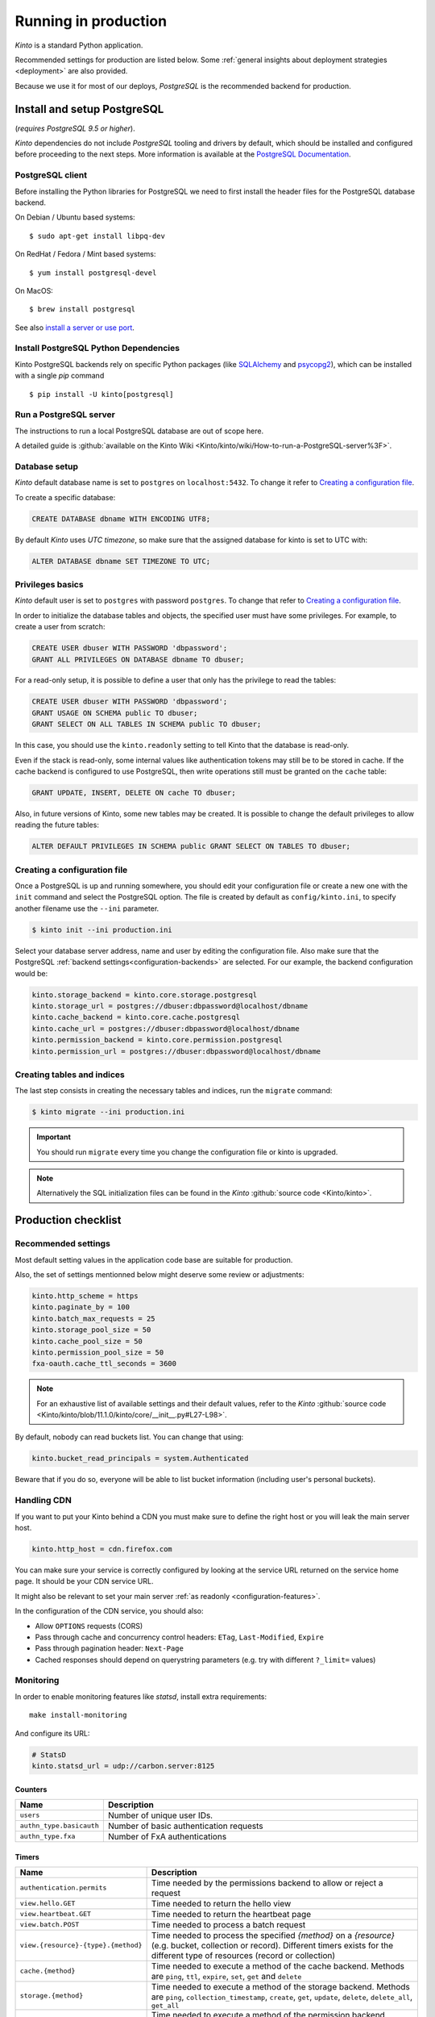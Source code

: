 .. _run-production:

Running in production
#####################

*Kinto* is a standard Python application.

Recommended settings for production are listed below. Some :ref:`general insights about deployment strategies
<deployment>` are also provided.

Because we use it for most of our deploys, *PostgreSQL* is the recommended
backend for production.


.. _postgresql-install:

Install and setup PostgreSQL
============================

(*requires PostgreSQL 9.5 or higher*).

*Kinto* dependencies do not include *PostgreSQL* tooling and drivers by default, which should be installed and configured before proceeding to the next steps. More information is available at the `PostgreSQL Documentation <http://www.postgresql.org/docs>`_.


PostgreSQL client
-----------------

Before installing the Python libraries for PostgreSQL we need to first install the header files for the PostgreSQL database backend.

On Debian / Ubuntu based systems::

    $ sudo apt-get install libpq-dev

On RedHat / Fedora / Mint based systems::

    $ yum install postgresql-devel

On MacOS::

    $ brew install postgresql

See also `install a server or use port <http://superuser.com/questions/296873/install-libpq-dev-on-mac-os>`_.

Install PostgreSQL Python Dependencies
--------------------------------------

Kinto PostgreSQL backends rely on specific Python packages (like `SQLAlchemy <http://www.sqlalchemy.org/>`_ and `psycopg2 <http://initd.org/psycopg/>`_), which can be installed with a single *pip* command ::

    $ pip install -U kinto[postgresql]


Run a PostgreSQL server
-----------------------

The instructions to run a local PostgreSQL database are out of scope here.

A detailed guide is :github:`available on the Kinto Wiki <Kinto/kinto/wiki/How-to-run-a-PostgreSQL-server%3F>`.


Database setup
--------------

*Kinto* default database name is set to ``postgres`` on ``localhost:5432``. To change it refer to `Creating a configuration file`_.

To create a specific database:

.. code-block:: sql

    CREATE DATABASE dbname WITH ENCODING UTF8;

By default *Kinto* uses *UTC timezone*, so make sure that the assigned database for kinto is set to UTC with:

.. code-block:: sql

    ALTER DATABASE dbname SET TIMEZONE TO UTC;

Privileges basics
-----------------

*Kinto* default user is set to ``postgres`` with password ``postgres``. To change that refer to `Creating a configuration file`_.

In order to initialize the database tables and objects, the specified user must
have some privileges. For example, to create a user from scratch:

.. code-block:: sql

    CREATE USER dbuser WITH PASSWORD 'dbpassword';
    GRANT ALL PRIVILEGES ON DATABASE dbname TO dbuser;

For a read-only setup, it is possible to define a user that only has the privilege
to read the tables:

.. code-block:: sql

    CREATE USER dbuser WITH PASSWORD 'dbpassword';
    GRANT USAGE ON SCHEMA public TO dbuser;
    GRANT SELECT ON ALL TABLES IN SCHEMA public TO dbuser;

In this case, you should use the ``kinto.readonly`` setting to tell
Kinto that the database is read-only.

Even if the stack is read-only, some internal values like authentication tokens
may still be to be stored in cache. If the cache backend is configured to use
PostgreSQL, then write operations still must be granted on the ``cache`` table:

.. code-block:: sql

    GRANT UPDATE, INSERT, DELETE ON cache TO dbuser;

Also, in future versions of Kinto, some new tables may be created. It is possible to
change the default privileges to allow reading the future tables:

.. code-block:: sql

    ALTER DEFAULT PRIVILEGES IN SCHEMA public GRANT SELECT ON TABLES TO dbuser;


Creating a configuration file
-----------------------------

Once a PostgreSQL is up and running somewhere, you should edit your configuration file or create a new one with the ``init`` command and select the PostgreSQL option. The file is created by default as ``config/kinto.ini``, to specify another filename use the ``--ini`` parameter.

.. code-block:: bash

    $ kinto init --ini production.ini


Select your database server address, name and user by editing the configuration file. Also make sure that the PostgreSQL :ref:`backend settings<configuration-backends>` are selected. For our example, the backend configuration would be:

.. code-block:: python

    kinto.storage_backend = kinto.core.storage.postgresql
    kinto.storage_url = postgres://dbuser:dbpassword@localhost/dbname
    kinto.cache_backend = kinto.core.cache.postgresql
    kinto.cache_url = postgres://dbuser:dbpassword@localhost/dbname
    kinto.permission_backend = kinto.core.permission.postgresql
    kinto.permission_url = postgres://dbuser:dbpassword@localhost/dbname


Creating tables and indices
---------------------------

The last step consists in creating the necessary tables and indices, run the ``migrate`` command:

.. code-block:: bash

    $ kinto migrate --ini production.ini

.. important::
    You should run ``migrate`` every time you change the configuration file or kinto is upgraded.


.. note::

    Alternatively the SQL initialization files can be found in the
    *Kinto* :github:`source code <Kinto/kinto>`.


Production checklist
====================

Recommended settings
--------------------

Most default setting values in the application code base are suitable
for production.

Also, the set of settings mentionned below might deserve some review or
adjustments:

.. code-block :: ini

    kinto.http_scheme = https
    kinto.paginate_by = 100
    kinto.batch_max_requests = 25
    kinto.storage_pool_size = 50
    kinto.cache_pool_size = 50
    kinto.permission_pool_size = 50
    fxa-oauth.cache_ttl_seconds = 3600

.. note::

    For an exhaustive list of available settings and their default values,
    refer to the *Kinto* :github:`source code <Kinto/kinto/blob/11.1.0/kinto/core/__init__.py#L27-L98>`.


By default, nobody can read buckets list. You can change that using:

.. code-block :: ini

    kinto.bucket_read_principals = system.Authenticated

Beware that if you do so, everyone will be able to list bucket
information (including user's personal buckets).


Handling CDN
------------

If you want to put your Kinto behind a CDN you must make sure to define the
right host or you will leak the main server host.

.. code-block:: ini

    kinto.http_host = cdn.firefox.com

You can make sure your service is correctly configured by looking at the service URL
returned on the service home page. It should be your CDN service URL.

It might also be relevant to set your main server :ref:`as readonly <configuration-features>`.

In the configuration of the CDN service, you should also:

- Allow ``OPTIONS`` requests (CORS)
- Pass through cache and concurrency control headers: ``ETag``, ``Last-Modified``, ``Expire``
- Pass through pagination header: ``Next-Page``
- Cached responses should depend on querystring parameters (e.g. try with different ``?_limit=`` values)


Monitoring
----------

In order to enable monitoring features like *statsd*, install
extra requirements:

::

    make install-monitoring

And configure its URL:

.. code-block :: ini

    # StatsD
    kinto.statsd_url = udp://carbon.server:8125

Counters
::::::::

.. csv-table::
   :header: "Name", "Description"
   :widths: 10, 100

   "``users``", "Number of unique user IDs."
   "``authn_type.basicauth``", "Number of basic authentication requests"
   "``authn_type.fxa``", "Number of FxA authentications"

Timers
::::::

.. csv-table::
   :header: "Name", "Description"
   :widths: 10, 100

   "``authentication.permits``", "Time needed by the permissions backend to allow or reject a request"
   "``view.hello.GET``", "Time needed to return the hello view"
   "``view.heartbeat.GET``", "Time needed to return the heartbeat page"
   "``view.batch.POST``", "Time needed to process a batch request"
   "``view.{resource}-{type}.{method}``", "Time needed to process the specified *{method}* on a *{resource}* (e.g. bucket, collection or record). Different timers exists for the different type of resources (record or collection)"
   "``cache.{method}``", "Time needed to execute a method of the cache backend. Methods are ``ping``, ``ttl``, ``expire``, ``set``, ``get`` and ``delete``"
   "``storage.{method}``", "Time needed to execute a method of the storage backend. Methods are ``ping``, ``collection_timestamp``, ``create``, ``get``, ``update``, ``delete``, ``delete_all``, ``get_all``"
   "``permission.{method}``", "Time needed to execute a method of the permission backend. Methods are ``add_user_principal``, ``remove_user_principal``, ``get_user_principals``, ``add_principal_to_ace``, ``remove_principal_from_ace``, ``get_object_permission_principals``, ``check_permission``"


JSON Logging
------------

At Mozilla, applications' log files follow a specific JSON schema, that is
processed through `Kibana <https://github.com/elastic/kibana>`_ or
`Heka <https://hekad.readthedocs.io>`_.

With the following configuration, all logs are structured in JSON and
redirected to standard output (See `12factor app <http://12factor.net/logs>`_).
A `Sentry <https://getsentry.com>`_ logger is also enabled.

.. note::

    You must install the ``mozilla-cloud-services-logger`` package.

.. code-block:: ini

    [loggers]
    keys = root

    [handlers]
    keys = console, sentry

    [formatters]
    keys = generic, json

    [logger_root]
    level = INFO
    handlers = console, sentry

    [handler_console]
    class = StreamHandler
    args = (sys.stdout,)
    level = NOTSET
    formatter = json

    [handler_sentry]
    class = raven.handlers.logging.SentryHandler
    args = ('https://<key>:<secret>@app.getsentry.com/<project>',)
    level = WARNING
    formatter = generic

    [formatter_json]
    class = kinto.core.JsonLogFormatter

    [formatter_generic]
    format = %(asctime)s,%(msecs)03d %(levelname)-5.5s [%(name)s] %(message)s
    datefmt = %H:%M:%S


Run the Kinto application
=========================

Using Apache mod wsgi
---------------------

This is probably the easiest way to setup a production server.

With the following configuration for the site, Apache should be able to
run the Kinto application:

::

    WSGIScriptAlias /         /path/to/kinto/app.wsgi
    WSGIPythonPath            /path/to/kinto
    SetEnv          KINTO_INI /path/to/kinto.ini

    <Directory /path/to/kinto>
      <Files app.wsgi>
        Require all granted
      </Files>
    </Directory>


Using nginx
-----------

nginx can act as a *reverse proxy* in front of :rtd:`uWSGI <uwsgi-docs>`
(or any other wsgi server like `Gunicorn <http://gunicorn.org>`_ or :rtd:`Circus <circus>`).

Download the ``uwsgi_params`` file:

::

    wget https://raw.githubusercontent.com/nginx/nginx/master/conf/uwsgi_params


Configure nginx to listen to a uwsgi running:

::

    upstream kinto {
        server unix:///var/uwsgi/kinto.sock;
    }

    server {
        listen      8000;
        server_name .my-kinto.org; # substitute your machine's IP address or FQDN
        charset     utf-8;

        # max upload size
        client_max_body_size 75M;   # adjust to taste

        location / {
            uwsgi_pass  kinto;
            include     /path/to/uwsgi_params; # the uwsgi_params file previously downloaded
        }
    }


It is also wise to restrict the private URLs (like for ``__heartbeat__``):

::

    location ~ /v1/__(.+)__ {
        allow 127.0.0.1;
        allow 172.31.17.16;
        deny all;
    }


Running with uWSGI
------------------

::

    pip install uwsgi

To run the application using uWSGI, an **app.wsgi** file must be picked up.
It is available in the *Kinto* Python package or can be downloaded from GitHub::

    wget https://raw.githubusercontent.com/Kinto/kinto/master/app.wsgi

uWSGI can be configured from the main ``.ini`` file. Just run it with::

    uwsgi --ini config/kinto.ini

uWSGI configuration can be tweaked in the ini file in the dedicated
``[uwsgi]`` section.

Here's an example, where ``app.wsgi`` is in the current folder, a ``.venv`` folder
contains the installed app and ``/var/uwsgi`` is writable for the ``kinto`` user:

.. code-block :: ini
    :emphasize-lines: 2-6

    [uwsgi]
    wsgi-file = app.wsgi
    virtualenv = .venv
    socket = /var/uwsgi/kinto.sock
    uid = kinto
    gid = kinto
    enable-threads = true
    chmod-socket = 666
    processes = 3
    master = true
    module = kinto
    harakiri = 120
    lazy = true
    lazy-apps = true
    single-interpreter = true
    buffer-size = 65535
    post-buffering = 65535
    plugin = python

To use a different ini file, the ``KINTO_INI`` environment variable
should be present with a path to it.

.. _production-cache-server:

Nginx as cache server
---------------------

If *Nginx* is used as a reverse proxy, it can also `act as a cache server <https://serversforhackers.com/nginx-caching>`_
by taking advantage of *Kinto* optional cache control response headers
(forced :ref:`in settings <configuration-client-caching>`
or set :ref:`on collections <collection-caching>`).

The sample *Nginx* configuration file shown above will look like so:

.. code-block:: none
    :emphasize-lines: 1,2,8

    proxy_cache_path /tmp/nginx levels=1:2 keys_zone=my_zone:100m inactive=200m;
    proxy_cache_key "$scheme$request_method$host$request_uri$";

    server {
        ...

        location / {
            proxy_cache my_zone;

            uwsgi_pass  kinto;
            include     /path/to/uwsgi_params; # the uwsgi_params file previously downloaded
        }
    }


Upgrading Kinto
===============

.. important::

    We follow `semver <http://semver.org/>`_ for version numbers.

    Before upgrading, read the release notes about potential breaking changes.

    See also ref:`API versioning <api-versioning>`.

First, make the potential changes to the configuration file, as described in
the release notes.

If installed as Python package, make sure the virtualenv is activated:

::

    source env/bin/activate

Now upgrade Kinto (and its dependencies) using the following command:

::

    pip install --upgrade kinto

Since there might be some database schema changes, do not forget to run the migration with:

::

    kinto migrate

Once done, restart the server. For example, with uwsgi:

::

    killall -HUP uwsgi


Using backoff
-------------

The :ref:`backoff feature <backoff-indicators>` of the HTTP API allows
to reduce the hits of clients during a period of time.

In order to leverage this, change the ``kinto.backoff`` setting to a number of
seconds (e.g. 3600) and reload/restart the server some time before starting
the upgrade process.

Do not forget to revert it once the upgrade is done ;)
